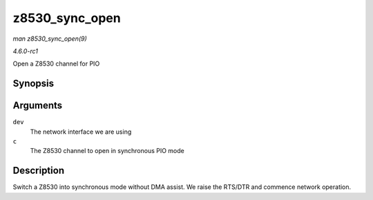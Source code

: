 
.. _API-z8530-sync-open:

===============
z8530_sync_open
===============

*man z8530_sync_open(9)*

*4.6.0-rc1*

Open a Z8530 channel for PIO


Synopsis
========

.. c:function:: int z8530_sync_open( struct net_device * dev, struct z8530_channel * c )

Arguments
=========

``dev``
    The network interface we are using

``c``
    The Z8530 channel to open in synchronous PIO mode


Description
===========

Switch a Z8530 into synchronous mode without DMA assist. We raise the RTS/DTR and commence network operation.
